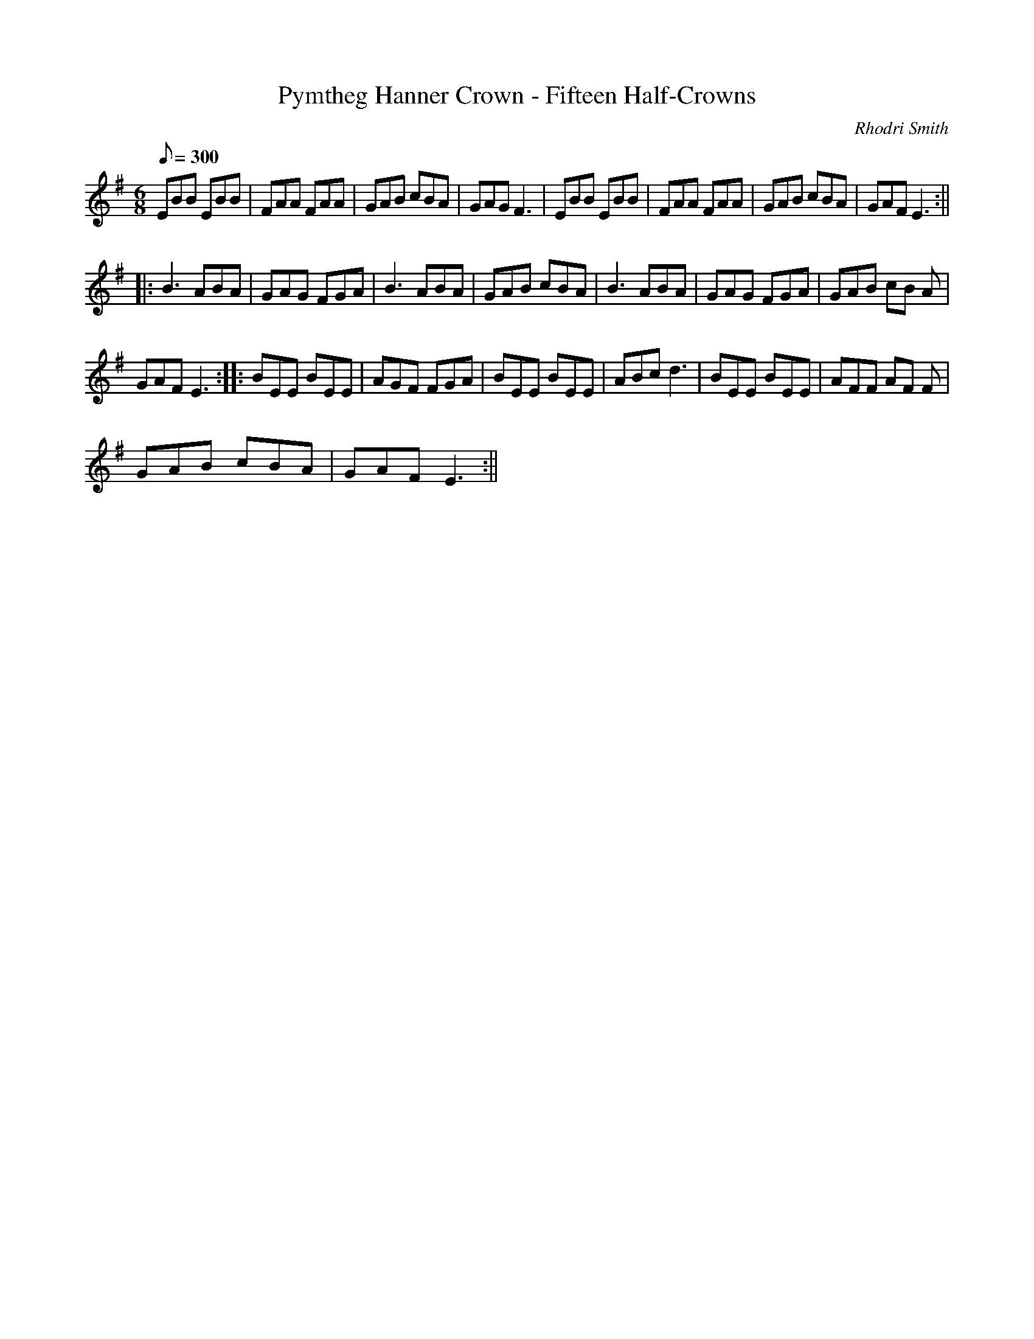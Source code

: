 X:9
T:Pymtheg Hanner Crown - Fifteen Half-Crowns
M:6/8
L:1/8
Q:300
C:Rhodri Smith
R:March
K:G
EBB EBB | FAA FAA | GAB cBA | GAG F3 | EBB EBB | FAA FAA | GAB cBA | GAF E3 :||
|: B3 ABA | GAG FGA | B3 ABA | GAB cBA | B3 ABA | GAG FGA | GAB cB A|
GAF E3 :||: BEE BEE | AGF FGA | BEE BEE | ABc d3 | BEE BEE | AFF AF F|
GAB cBA | GAF E3 :||
